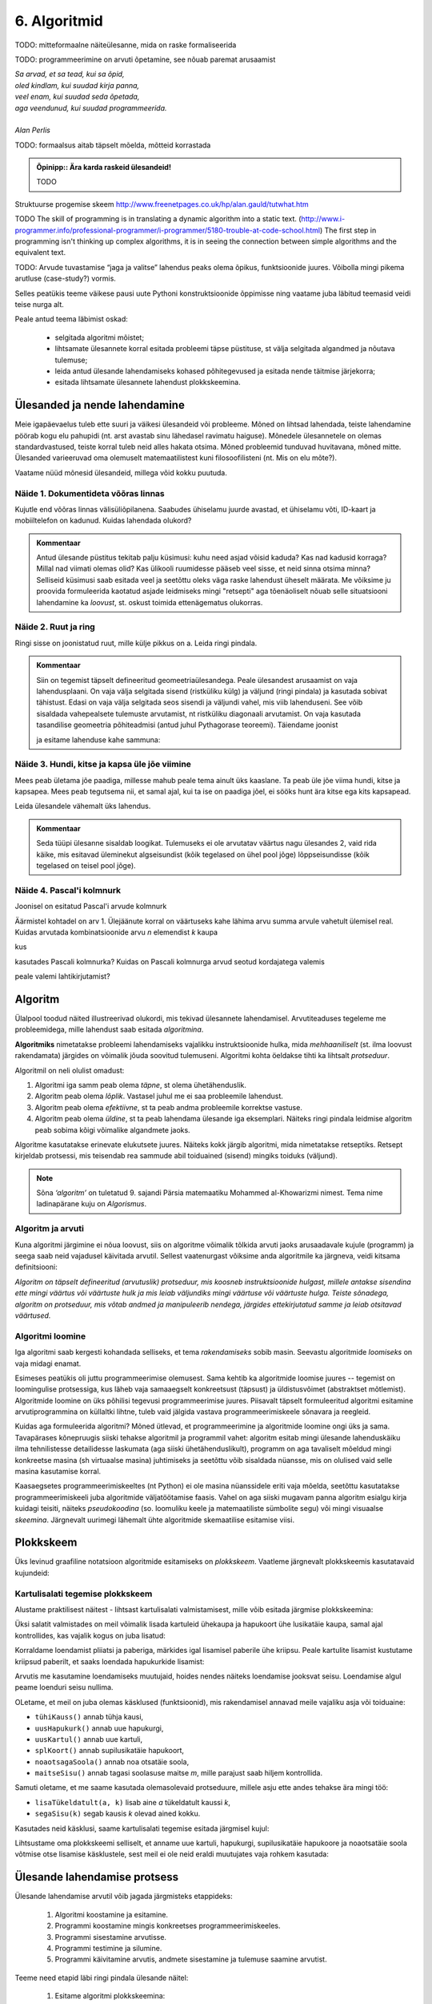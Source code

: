 6. Algoritmid
==========================

TODO: mitteformaalne näiteülesanne, mida on raske formaliseerida

TODO: programmeerimine on arvuti õpetamine, see nõuab paremat arusaamist


| *Sa arvad, et sa tead, kui sa õpid,*
| *oled kindlam, kui suudad kirja panna,*
| *veel enam, kui suudad seda õpetada,*
| *aga veendunud, kui suudad programmeerida.*
|
| *Alan Perlis*


TODO: formaalsus aitab täpselt mõelda, mõtteid korrastada

.. admonition:: Õpinipp:: Ära karda raskeid ülesandeid!

    TODO

.. todo::

    * tutvusta alternatiivsete lahenduste ja elegantsi/loetavuse teemat 


Struktuurse progemise skeem
http://www.freenetpages.co.uk/hp/alan.gauld/tutwhat.htm

TODO The skill of programming is in translating a dynamic algorithm into a static text. (http://www.i-programmer.info/professional-programmer/i-programmer/5180-trouble-at-code-school.html) The first step in programming isn't thinking up complex algorithms, it is in seeing the connection between simple algorithms and the equivalent text.

TODO: Arvude tuvastamise “jaga ja valitse” lahendus peaks olema õpikus, funktsioonide juures. Võibolla mingi pikema arutluse (case-study?) vormis.


Selles peatükis teeme väikese pausi uute Pythoni konstruktsioonide õppimisse ning vaatame juba läbitud teemasid veidi teise nurga alt.

Peale antud teema läbimist oskad:

    * selgitada algoritmi mõistet;
    * lihtsamate ülesannete korral esitada probleemi täpse püstituse, st välja selgitada algandmed ja nõutava tulemuse;
    * leida antud ülesande lahendamiseks kohased põhitegevused ja esitada nende täitmise järjekorra;
    * esitada lihtsamate ülesannete lahendust plokkskeemina.


Ülesanded ja nende lahendamine
--------------------------------------
Meie igapäevaelus tuleb ette suuri ja väikesi ülesandeid või probleeme. Mõned on lihtsad lahendada, teiste lahendamine pöörab kogu elu pahupidi (nt. arst avastab sinu lähedasel ravimatu haiguse). Mõnedele ülesannetele on olemas standardvastused, teiste korral tuleb neid alles hakata otsima. Mõned probleemid tunduvad huvitavana, mõned mitte. Ülesanded varieeruvad oma olemuselt matemaatilistest kuni filosoofilisteni (nt. Mis on elu mõte?). 

Vaatame nüüd mõnesid ülesandeid, millega võid kokku puutuda.


Näide 1. Dokumentideta võõras linnas
~~~~~~~~~~~~~~~~~~~~~~~~~~~~~~~~~~~~~~~~~~~
Kujutle end võõras linnas välisüliõpilanena. Saabudes ühiselamu juurde avastad, et ühiselamu võti, ID-kaart ja mobiiltelefon on kadunud. Kuidas lahendada olukord?

.. admonition:: Kommentaar 

    Antud ülesande püstitus tekitab palju küsimusi: kuhu need asjad võisid kaduda? Kas nad kadusid korraga? Millal nad viimati olemas olid? Kas ülikooli ruumidesse pääseb veel sisse, et neid sinna otsima minna? Selliseid küsimusi saab esitada veel ja seetõttu oleks väga raske lahendust üheselt määrata. Me võiksime ju proovida formuleerida kaotatud asjade leidmiseks mingi "retsepti" aga tõenäoliselt nõuab selle situatsiooni lahendamine ka *loovust*, st. oskust toimida ettenägematus olukorras.

Näide 2. Ruut ja ring
~~~~~~~~~~~~~~~~~~~~~~~~~~~~


Ringi sisse on joonistatud ruut, mille külje pikkus on a. Leida ringi pindala. 

.. image:: images/ring_ruut1.png

.. admonition:: Kommentaar

    Siin on tegemist täpselt defineeritud geomeetriaülesandega. Peale ülesandest arusaamist on vaja lahendusplaani. On vaja välja selgitada sisend (ristküliku külg) ja väljund (ringi pindala) ja kasutada sobivat tähistust.  Edasi on vaja välja selgitada seos sisendi ja väljundi vahel, mis viib lahenduseni. See võib sisaldada vahepealsete tulemuste arvutamist, nt ristküliku diagonaali arvutamist. On vaja kasutada tasandilise geomeetria põhiteadmisi (antud juhul Pythagorase teoreemi). Täiendame joonist 

    .. image:: images/ring_ruut2.png

    ja esitame lahenduse kahe sammuna:

    .. centered::
        :math:`d=\sqrt{a^2+a^2}=\sqrt{2}a`
        :math:`S=\frac {\pi d^2}{4}= \frac {\pi a^2}{2}`

Näide 3. Hundi, kitse ja kapsa üle jõe viimine 
~~~~~~~~~~~~~~~~~~~~~~~~~~~~~~~~~~~~~~~~~~~~~~~~~~~~~
Mees peab ületama jõe paadiga, millesse mahub peale tema ainult üks kaaslane. Ta peab üle jõe viima hundi, kitse ja kapsapea. Mees peab tegutsema nii, et samal ajal, kui ta ise on paadiga jõel, ei sööks hunt ära kitse ega kits kapsapead. 

Leida ülesandele vähemalt üks lahendus.

.. admonition:: Kommentaar
    
    Seda tüüpi ülesanne sisaldab loogikat. Tulemuseks ei ole arvutatav väärtus nagu ülesandes 2, vaid rida käike, mis esitavad üleminekut algseisundist (kõik tegelased on ühel pool jõge) lõppseisundisse (kõik tegelased on teisel pool jõge). 


Näide 4. Pascal'i kolmnurk 
~~~~~~~~~~~~~~~~~~~~~~~~~~~
Joonisel on esitatud Pascal'i arvude kolmnurk

.. image:: images/l04_fig4.png

Äärmistel kohtadel on arv 1. Ülejäänute korral on väärtuseks kahe lähima arvu summa arvule vahetult ülemisel real. Kuidas arvutada kombinatsioonide arvu *n* elemendist *k* kaupa

.. centered::
    :math:`C_{k}^n=\frac {n!(n - k)!}{k!}`
    

kus 

.. centered::
    :math:`n!=1\cdot 2 \cdot 3 \cdot \ldots \cdot n`

kasutades Pascali kolmnurka?
Kuidas on Pascali kolmnurga arvud seotud kordajatega valemis  

.. centered::
    :math:`(x + y)^n`

peale valemi lahtikirjutamist?  



.. index::
    single: algoritm
    
.. _algoritm:    

Algoritm
---------
Ülalpool toodud näited illustreerivad olukordi, mis tekivad ülesannete lahendamisel. Arvutiteaduses tegeleme me probleemidega, mille lahendust saab esitada `algoritmina`. 

**Algoritmiks** nimetatakse probleemi lahendamiseks vajalikku instruktsioonide hulka, mida *mehhaaniliselt* (st. ilma loovust rakendamata) järgides on võimalik jõuda soovitud tulemuseni. Algoritmi kohta öeldakse tihti ka lihtsalt *protseduur*.

Algoritmil on neli olulist omadust:

1. Algoritmi iga samm peab olema *täpne*, st olema ühetähenduslik.
2. Algoritm peab olema *lõplik*. Vastasel juhul me ei saa probleemile lahendust.
3. Algoritm peab olema *efektiivne*, st ta peab andma probleemile korrektse vastuse.
4. Algoritm peab olema *üldine*, st ta peab lahendama ülesande iga eksemplari. Näiteks ringi pindala leidmise algoritm peab sobima kõigi võimalike algandmete jaoks.


Algoritme kasutatakse erinevate elukutsete juures. Näiteks kokk järgib algoritmi, mida nimetatakse retseptiks. Retsept kirjeldab protsessi, mis teisendab rea sammude abil toiduained (sisend) mingiks toiduks (väljund). 
 
.. note::

    Sõna *‘algoritm’* on tuletatud 9. sajandi Pärsia matemaatiku Mohammed al-Khowarizmi nimest. Tema nime ladinapärane kuju on *Algorismus*.



Algoritm ja arvuti
~~~~~~~~~~~~~~~~~~~~~~~~
Kuna algoritmi järgimine ei nõua loovust, siis on algoritme võimalik tõlkida arvuti jaoks arusaadavale kujule (programm) ja seega saab neid vajadusel käivitada arvutil. Sellest vaatenurgast võiksime anda algoritmile ka järgneva, veidi kitsama definitsiooni:

*Algoritm on täpselt defineeritud (arvutuslik) protseduur, mis koosneb instruktsioonide hulgast, millele antakse sisendina ette mingi väärtus või väärtuste hulk ja mis leiab väljundiks mingi väärtuse või väärtuste hulga. Teiste sõnadega, algoritm on protseduur, mis võtab andmed ja manipuleerib nendega, järgides ettekirjutatud samme ja leiab otsitavad väärtused.* 

.. image:: images/l04_fig8.png 


Algoritmi loomine
~~~~~~~~~~~~~~~~~~~~~~~~~~
Iga algoritmi saab kergesti kohandada selliseks, et tema *rakendamiseks* sobib masin. Seevastu algoritmide *loomiseks* on vaja midagi enamat.

Esimeses peatükis oli juttu programmeerimise olemusest. Sama kehtib ka algoritmide loomise juures -- tegemist on loomingulise protsessiga, kus läheb vaja samaaegselt konkreetsust (täpsust) ja üldistusvõimet (abstraktset mõtlemist). Algoritmide loomine on üks põhilisi tegevusi programmeerimise juures. Piisavalt täpselt formuleeritud algoritmi esitamine arvutiprogrammina on küllaltki lihtne, tuleb vaid jälgida vastava programmeerimiskeele sõnavara ja reegleid. 

Kuidas aga formuleerida algoritmi? Mõned ütlevad, et programmeerimine ja algoritmide loomine ongi üks ja sama. Tavapärases kõnepruugis siiski tehakse algoritmil ja programmil vahet: algoritm esitab mingi ülesande lahenduskäiku ilma tehnilistesse detailidesse laskumata (aga siiski ühetähenduslikult), programm on aga tavaliselt mõeldud mingi konkreetse masina (sh virtuaalse masina) juhtimiseks ja seetõttu võib sisaldada nüansse, mis on olulised vaid selle masina kasutamise korral.

Kaasaegsetes programmeerimiskeeltes (nt Python) ei ole masina nüanssidele eriti vaja mõelda, seetõttu kasutatakse programmeerimiskeeli juba algoritmide väljatöötamise faasis. Vahel on aga siiski mugavam panna algoritm esialgu kirja kuidagi teisiti, näiteks *pseudokoodina* (so. loomuliku keele ja matemaatiliste sümbolite segu) või mingi visuaalse *skeemina*. Järgnevalt uurimegi lähemalt ühte algoritmide skemaatilise esitamise viisi.

   


.. index::
    single: algoritmi esitus plokkskeemina
    
.. _plokkskeem:    

Plokkskeem
--------------------------------
Üks levinud graafiline notatsioon algoritmide esitamiseks on *plokkskeem*. Vaatleme järgnevalt plokkskeemis kasutatavaid kujundeid:

.. index::
    single: plokkskeem
    

.. image:: images/l04_fig9.png 


Kartulisalati tegemise plokkskeem
~~~~~~~~~~~~~~~~~~~~~~~~~~~~~~~~~~~~~~~~~~
Alustame praktilisest näitest - lihtsast kartulisalati valmistamisest, mille võib esitada järgmise plokkskeemina:

.. image:: images/l05_fig1.png

Üksi salatit valmistades on meil võimalik lisada kartuleid ühekaupa ja hapukoort ühe lusikatäie kaupa, samal ajal kontrollides, kas vajalik kogus on juba lisatud:

.. image:: images/l05_fig2.png


Korraldame loendamist pliiatsi ja paberiga, märkides igal lisamisel paberile ühe kriipsu. Peale kartulite lisamist kustutame kriipsud paberilt, et saaks loendada hapukurkide lisamist:

.. image:: images/l05_fig3.png

Arvutis me kasutamine loendamiseks muutujaid, hoides nendes näiteks loendamise jooksvat seisu. Loendamise algul peame loenduri seisu nullima.  


.. image:: images/l05_fig4.png

OLetame, et meil on juba olemas käsklused (funktsioonid), mis rakendamisel annavad meile vajaliku asja või toiduaine:

* ``tühiKauss()`` annab tühja kausi, 
* ``uusHapukurk()`` annab uue hapukurgi, 
* ``uusKartul()`` annab uue kartuli, 
* ``splKoort()`` annab supilusikatäie hapukoort,
* ``noaotsagaSoola()`` annab noa otsatäie soola, 
* ``maitseSisu()`` annab tagasi soolasuse maitse *m*, mille parajust saab hiljem kontrollida. 

Samuti oletame, et me saame kasutada olemasolevaid protseduure, millele asju ette andes tehakse ära mingi töö:

* ``lisaTükeldatult(a, k)`` lisab  aine *a* tükeldatult kaussi *k*, 
* ``segaSisu(k)`` segab kausis *k* olevad ained kokku.

Kasutades neid käsklusi, saame kartulisalati tegemise esitada järgmisel kujul:
 
.. image:: images/l05_fig5.png

Lihtsustame oma plokkskeemi selliselt, et anname uue kartuli, hapukurgi, supilusikatäie hapukoore ja noaotsatäie soola võtmise otse lisamise käsklustele, sest meil ei ole neid eraldi muutujates vaja rohkem kasutada:


.. image:: images/l05_fig6.png


Ülesande lahendamise protsess
-----------------------------------------------
Ülesande lahendamise arvutil võib jagada järgmisteks etappideks:

    #. Algoritmi koostamine ja esitamine.
    #. Programmi koostamine mingis konkreetses programmeerimiskeeles.
    #. Programmi sisestamine arvutisse.
    #. Programmi testimine ja silumine.
    #. Programmi käivitamine arvutis, andmete sisestamine ja tulemuse saamine arvutist.

Teeme need etapid läbi ringi pindala ülesande näitel:

    #. Esitame algoritmi plokkskeemina:

        .. image:: images/l04_fig20.png 

        Siin ülesande sisendiks on ruudu külje pikkus *a*. Märgime siinjuures, et jätsime vahele diagonaali arvutamise, sest ringi pindala *S* saame arvutada otse otse ruudu külje pikkuse kaudu. 

    #. Koostame programmi, kasutades programmeerimiskeelt Python:

        .. sourcecode:: py3

            from math import *

            a = int(input("Sisesta külje pikkus a: "))
            S = pi*a*a/2
            print("Kui ruudu külje pikkus on " + str(a) + ", siis ringi pindala on " +  str(S))

    #. Enamasti me teostame sammud 2 ja 3 korraga, st programmi koostamise käigus sisestame selle ka arvutisse.
    #. Selgub, et meie programm jääb hätta siis kui kasutaja ei sisesta midagi või sisestab külje pikkuse asemel midagi muud, nt "kuus". Seega saab öelda, et antud programm töötab vaid korrektse arvulise sisendi korral, vigase sisendi korral programmi töö lõpeb veaga.   
    #. Käivitame programmi konkreetse küljepikkuse jaoks ja leiame ringi pindala.  

Robotkilpkonn
--------------

.. image:: images/l04_fig10.png 

Edasiseks harjutamiseks võtame appi ühe virtuaalse robotkilpkonna, mis suudab etteantud keskkonnas liikuda ja reageerida veel mõnedele lihtsatele käskudele. Oletame, et robotkilpkonn liigub ristkülikukujulisel mänguväljakul, mille mõõtmed pole teada:

 .. image:: images/l04_fig11.png 
 
Kilpkonn oskab sooritada järgmiseid tegevusi:

 .. image:: images/l04_fig12.png  
 
Harjutus 1. Kolm sammu edasi ja ümberpöörd
~~~~~~~~~~~~~~~~~~~~~~~~~~~~~~~~~~~~~~~~~~~~~~
 Robotkilpkonn asub näoga seina poole selliselt, et seinani on vähemalt 3 sammu. Kilpkonnal on vaja liikuda kolm sammu edasi ja pöörata näoga tuldud tee suunas (pöörata ümber).   

.. image:: images/l04_fig13.png  

Lahenduse võib esitada järgmise plokkskeemina:

.. image:: images/l04_fig14.png  

Harjutus 2. Kui võimalik, kolm sammu  edasi ja ümberpöörd 
~~~~~~~~~~~~~~~~~~~~~~~~~~~~~~~~~~~~~~~~~~~~~~~~~~~~~~~~~~~~~
Robotkilpkonn asub näoga seina poole ja ei ole teada, mitu sammu on seinani. Kilpkonnal on vaja liikuda kolm sammu edasi ja pöörata näoga tuldud tee suunas (pöörata ümber). Kui seinani on vähem kui kolm sammu, siis liikuda seinani ja pöörata ümber. 

.. image:: images/l04_fig15.png  

Nüüd on lahendus juba veidi keerulisem:  

.. image:: images/l04_fig16.png  

Harjutus 3. Ring ümber mänguväljaku 
~~~~~~~~~~~~~~~~~~~~~~~~~~~~~~~~~~~~~~~
Kilpkonn asub ruudustiku vasakus ülemises nurgas näoga paremale. Ruutude arv ei ole teada. Kilpkonnal on vaja läbi käia suurim ring ja jõuda esialgsesse positsiooni tagasi. Koostada plokkskeem.  

.. image:: images/l04_fig17.png  

Harjutus 4. Liikumine takistusest mööda
~~~~~~~~~~~~~~~~~~~~~~~~~~~~~~~~~~~~~~~~~~~
Kilpkonn asub ruudustiku suvalisel ruudul. Ruutude arv ei ole teada. Ruudustikul võib olla sirge vahesein, mille otsad ei ulatu ruudustiku servani. Kilpkonnal on vaja liikuda ruudustiku selle välisseinani, mille poole ta näoga on. Koostada plokkskeem.  

.. hint:: 
    Antud ülesande korral võib olla olukord, kus takistus asub roboti ees

    .. image:: images/l04_fig18.png  

    või siis ei asu

    .. image:: images/l04_fig19.png  

.. note:: 

    Laadides alla väikese programmi, on võimalik kilpkonna liikumist modelleerivate plokkskeemide koostamist testida ka arvuti abil: http://www.physicsbox.com/indexrobotprogen.html


.. _triibuliseks:

Harjutus 5. Põranda värvimine triibuliseks
~~~~~~~~~~~~~~~~~~~~~~~~~~~~~~~~~~~~~~~~~~~~~~~~~
Oletame, et kilpkonnal on lisaks veel käsk ``värvi()``, mille saamisel värvib ta selle ruudu, kus ta parasjagu asub, tumedaks. Programmi alguses asub kilpkonn juhuslikul ruudul näoga põhja suunas. Ruudustik on ristkülikukujuline, ilma takistusteta. Ruudustiku täpne suurus pole teada.

Koosta plokkskeem, mis paneb kilpkonna värvima põrandat põhja-lõuna suunas triibuliseks -- alustada tuleks lääneservast, järgmine veerg põrandaruute peab jääma värvimata, ülejärgmine tuleb jälle värvida jne.

NB! proovi programmi läbi mängida nii paaritu- kui paarisarvulise laiusega ruudustiku korral.

Olge valmis, et see plokkskeem tuleb eelmistest omajagu suurem.

.. hint::

    Ülesande lahendamiseks tuleks valida kõigepealt strateegia, kuidas robotkilpkonn liigub ruudustikul. Üheks võimaluseks on variant, kus kilpkonn värvib ühe triibu ja liigub tuldud teed tagasi. Ta kordab värvimist järgmisel värvitaval veerul (üks veerg tuleb jätta vahele, et tulemus oleks triibuline). 

.. todo::

    Näide. Põranda värvimine triibuliseks
    
    .. note:: Varu selle ülesande lahendamiseks piisavalt aega. Kui jääd hätta, siis vaata näitelahendust viimase vihje alt!

    Kirjuta programm, mis paneb Pykkari värvima põrandat põhja-lõuna suunas triibuliseks – alustada tuleks lääneservast, järgmine veerg põrandaruute peab jääma värvimata, ülejärgmine tuleb jälle värvida jne. 

    NB! Programm peab töötama suvalise ristkülikukujulise, ilma takistusteta maailma korral. Pykkari esialgne asukoht pole teada, aga võib eeldada, et ta on alguses näoga põhja suunas. Soovitame katsetada oma programmi vähemalt selliste algseisudega:

    .. sourcecode:: none

        ########
        #      #
        #      #
        #  ^   #
        #      #
        #      #
        ########    

    ja

    .. sourcecode:: none

        ##########
        #        #
        #        #
        #        #
        # ^      #
        ##########

    .. hint::

        Selles programmis on vaja panna üks tsükkel teise sisse:
        
        .. sourcecode:: py3
        
            ...
            while ...: 
                ...
                # võta käsile uus veerg
                


        

Alaprogrammid plokkskeemis
----------------------------------
Alamprogramme saab defineerida ka plokkskeemides. Selleks eraldatakse lihtsalt skeemil üks eraldiolev ala alamprogrammi jaoks (näiteks ümbritsetakse kastiga) ning kirjutatakse selle juurde alamprogrammi nimi.

Proovime nüüd koostada mõned alamprogrammide skeemid põranda värvimise plokkskeemi jaoks. NB! siin jaotame ülesande osadeks veidi teistest kohtadest, kui Pythoni näites, sellega demonstreerime, et alamülesannete väljaeraldamise viis on alati programmeerija valiku küsimus.

Loome kõigepealt alamprogrammid järgmistele tegevustele: 

* Ühe triibu värvimine robotkilpkonna liikumisel kuni seinani.
* Robotkilpkonna tagasitulek sama teed mööda seinani ja lõpuks pööre paremale.

Meeldetultuseks käsud, mida kasutasime roboti juhtimiseks plokkskeemis:

    * ``edasi()`` - kilpkonn liigub ühe sammu edasi;
    * ``paremale()`` - kilpkonn pöörab 90 kraadi võrra paremale;
    * ``värvi()`` - kilpkonn värvib ruudu, mille peal ta asub;
    * ``kasSein()``, kilpkonn annab tagasi kas ``jah`` või ``ei``, sõltuvalt sellest, kas vahetult tema ees on sein või mitte. 

Alamprotseduur ``triip()``

Tegevus: Robotkilpkonn värvib triibu kuni seinani.

.. image:: images/l05_fig13.png


Alamprotseduur ``tagasi()``

Tegevus: Robotkilpkonn pöörab ümber, liigub seinani ja lõpuks pöörab paremale.

.. image:: images/l05_fig14.png

Koostame nüüd plokkskeemi kogu mänguväljaku värvimiseks triibuliseks, kasutades juba koostatud protseduure:

.. image:: images/l05_fig15.png

Selline värvimine annab soovitava tulemuse, kuid lahendus sisaldab ülearust tühjalt liikumist lõunast põhja. Koostame nüüd sellise algoritmi, kus kilpkonn ei liigu tühjalt, vaid värvib ruudustikku ka liikumisel lõunast põhja. Selleks kasutame juba olemasolevat protseduuri ``triip`` ja koostame veel ühe protseduuri, mille abil kilpkonn pöörab vasakule:

Alamprotseduur ``vasakule()``

Tegevus: Robotkilpkonn pöörab vasakule.

.. image:: images/l05_fig17.png

Enne uue triibu värvimist peab kilpkonn lõunas pöörama kaks korda vasakule ja põhjas kaks korda paremale. Selle realiseerimiseks võtame appi loenduri *l*, mille abil saame kindlaks teha, kummale poole on vaja pöörata. Kui loendur jagub kahega, siis on vaja pööramisi vasakule, vastasel juhul paremale. Kogu värvimisprotseduur oleks järgmine:


.. image:: images/l05_fig18.png

Antud juhul robotkilpkonn liigub ökonoomsemalt, kuid algoritmile vastav plokkskeem on veidi keerulisem.  Algoritmi koostamisel tuleb arvestada ülesande püstituses olevaid nõudmisi.


Parameetrid plokkskeemis
~~~~~~~~~~~~~~~~~~~~~~~~~~~~~~ 
.. note:: 

    Järgnevates plokkskeemides on parameetritega koos antud ka parameetri tüüp. Sellist lähenemist kasutatakse mitmetes programmeerimiskeeltes (nt. Java), aga mitte Pythonis.

Tuleme tagasi eelmises peatükis alustatud kartulisalati teema juurde.

Kogu salatitegemise saame jaotada eraldiseisvateks tegevusteks: kartuli, hapukurgi, hapukoore ja soola lisamine. 
Kartulite lisamine: 

.. image:: images/l05_fig7.png

Paneme tähele, et kartulite lisamine protseduurile antakse ette nõu *k* ja naturaalarv *n*, mitu kartulit antud nõusse lisada.   
Järgmiseks protseduuriks on hapukurkide lisamine:

.. image:: images/l05_fig8.png

Hapukoore lisamine:

.. image:: images/l05_fig9.png

Soola lisamine:

.. image:: images/l05_fig10.png

Kasutades neid protseduure, saame kogu ülesande jaoks esialgsele skeemile sarnase skeemi:

.. image:: images/l05_fig11.png

Retseptikogudes antakse ette retsepti täitmise tulemusena valmiva toidu jaoks sööjate arv. Teeme seda siingi, oletades, et esialgne kogus oli mõeldud ühele inimesele ja muudame vastavalt kasutatavate koostisainete kogust. Seega *n* inimese tarbeks kartulisalati valmistamise algoritm näeks välja järgmine: 

.. image:: images/l05_fig12.png


Väärtusega alamprogrammid plokkskeemis
~~~~~~~~~~~~~~~~~~~~~~~~~~~~~~~~~~~~~~~~~~~
Siiani oleme plokkskeemidena esitanud ainult protseduure, mis muudavad küll süsteemi seisundit, aga otseselt midagi väljakutsujale tagasi ei anna. Näitena väärtusega funktsioonist esitame siin varemvaadeldud ülesannet ringi pindalast. Esitame  plokkskeemi funktsioonist, mis saab ette ruudu külje pikkuse ja annab väljakutsujale tagasi ringi pindala:


.. image:: images/l05_fig23.png
 
Esinevus siin eelmise ringi pindala plokkskeemiga seisneb selles, et lõpuplokis näidatakse tagastatavad andmed. Sisuline erinevus on selles, et nüüd on see alaprogramm universaalsem -- vastavalt soovile võime arvutatud pindala kas väljundisse anda või kasutada mingis avaldises.





Lisalugemist
------------

Kuna algoritmi koostamine on ülesande lahendamise kõige olulisem osa, siis on ülesannete lahendusprotsessi uuritud ka süstemaatiliselt. Üheks selle ala klassikuks võib lugeda Ungari matemaatikut George Pólyat, kes uuris ülesande lahendamise protsessi lähemalt ja avaldas oma kuulsa raamatu "Kuidas seda lahendada?". Oma raamatus toob ta välja neli etappi, millega ülesande lahendajal tuleb kokku puutuda. Esitame siinkohal tema kuulsa tsitaadi:

.. index::
    single: Pólya
    
.. _Pólya:    

George Pólya:

*Suur avastus lahendab suure probleemi, kuid väike avastus on olemas iga probleemi lahenduses. Sinu probleem võib olla tagasihoidlik, kuid kui see esitab väljakutse sinu uudishimule ja toob mängu sinu leiutaja omadused. Kui sa seda lahendad omaenda vahenditega, võid kogeda pingutust ja nautida avastuse triumfi. Sellised kogemused võivad vastuvõtlikus eas tekitada vajaduse vaimse töö järele ja jätta jälje terveks eluks.*

George Pólya selgitab oma raamatus ülesande lahendamise nelja etappi, mida soovitame ka antud kursuse ülesannete korral hoolikalt järgida. 

1. Ülesandest arusaamine
~~~~~~~~~~~~~~~~~~~~~~~~
* Mis on otsitavaks? Mis on antud? Milles seisnevad ülesande tingimused?
* Kas tingimusi on võimalik üldse rahuldada? Kas tingimused on otsitava tulemi määramiseks piisavad? Kas nende hulgas on ülearuseid? Kas tingimused on vastuolulised?
* Valmista joonis. Võta kasutusele sobiv tähistus.

2. Lahendamise idee ja sellele vastava plaani koostamine
~~~~~~~~~~~~~~~~~~~~~~~~~~~~~~~~~~~~~~~~~~~~~~~~~~~~~~~~
* Kas tead mõnd teist antud ülesandega seonduvat ülesannet?
* Vaatle otsitavat! Püüa meenutada mõnda tuntud ülesannet, milles on sama või sarnane otsitav.
* Kas on võimalik seda ülesannet ära kasutada? Kas peab sisse tooma mingi abielemendi, mis võimaldaks varem lahendatud ülesannet ära kasutada?
* Kas saab ülesannet teisiti sõnastada? Veel teisiti? Pöördu tagasi definitsiooni juurde.
* Kui sa ei suuda antud ülesannet lahendada, siis proovi lahendada kõigepealt mõni temaga seonduv ja võib-olla lihtsam ülesanne. Või üldisem ülesanne? Või erijuht? Või sarnane ülesanne? Jättes osa tingimustest kõrvale, kuivõrd on otsitav siis määratud?
* Kas kasutasid kõiki andmeid? Kas kasutasid kõiki tingimusi? Kas arvestasid kõiki ülesandes sisalduvaid mõisteid?

3. Lahendusplaani täitmine
~~~~~~~~~~~~~~~~~~~~~~~~~~
* Veendu iga sammu õigsuses.

4. Tagasivaade
~~~~~~~~~~~~~~
* Kas saad kontrollida tulemust? Kas saad kontrollida lahenduskäiku?
* Kas saad tulemust teisiti leida?
* Kas tulemus või lahenduskäik on kasutatav mõne teise ülesande korral?




Plokkskeemi ülesanded
--------------------------

.. note::

    Neid ülesandeid praktikumis ei kontrollita, aga need on soovitav siiski lahendada. Ülesandeid 1,2,3,4,6 saab lahendada ka Pykkariga.

1. Ring ümber mänguväljaku
~~~~~~~~~~~~~~~~~~~~~~~~~~~~~~~~~~~~~~~

Kilpkonn asub ruudustiku vasakus ülemises nurgas näoga paremale. Ruutude arv ei ole teada. Kilpkonnal on vaja läbi käia suurim ring ja jõuda esialgsesse positsiooni tagasi. Koostada plokkskeem.  Kasutada eelmise ülesande alamprotseduuri. 
 
2. Seinani ja tagasi
~~~~~~~~~~~~~~~~~~~~~~~~~~~~~~~~~
Kilpkonn asub näoga seina poole ja ei ole teada, mitu sammu on seinani. Kilpkonnal on vaja liikuda seinani, pöörata ümber ja liikuda tagasi samasse kohta algasendisse. Koostada plokkskeem.  


3. Liigu ettenähtud kohta
~~~~~~~~~~~~~~~~~~~~~~~~~~~~~~~~~~~~~~

Kilpkonn asub seinaga ümbritsetud ja ilmakaarte järgi orienteeritud ruudustiku mingil ruudul, ninaga itta. Kirjutada plokkskeemi kujul protseduurid, millega kilpkonn
a) liigub ruudustiku kirdenurka ja jääb seal pidama;
b) liigub ruudustiku edelanurka ja jääb seal pidama;
c) liigub ruudustiku äärele ja hakkab äärt pidi päripäeva ringiratast liikuma.



4. Loe tumedad laigud
~~~~~~~~~~~~~~~~~~~~~~~~~~~~~~~~~~
Kilpkonn asub ruudustiku loodenurgas näoga itta. Koostada plokkskeemi kujul funktsioon, mis loendab ruudustikul asuvad tumedad laigud. Ruudustiku mõõtmed pole teada. Kilpkonna juhtimiseks on lisaks veel operatsioon

``KasTumeLaik()`` - Kilpkonn kontrollib, kas ruut, millel asub kilpkonn, on tume.

.. image:: images/l05_fig19.png

Koostada abistavaid alamprotseduure.

.. note::

    Pykkari tumeda ruudu kontrollimise funktsioon on ``is_painted()``, tumeda ruudu tekitamiseks maailma kaardil tuleks kasutada sümbolit ``.``.


5. Istuta lilli
~~~~~~~~~~~~~~~~~~~~~~~~~~~~
Kilpkonn asub ruudustiku loodenurgas näoga itta. Koostada plokkskeem protseduuri jaoks, mis istutab ruudustikule lilli. Ruudustiku mõõtmed pole teada. Lill ei kasva äärel ega kontaktis teise lillega. Kilpkonna juhtimiseks on lisaks lille istutamise operatsioon:

``Istuta()`` - Kilpkonn istutab lille samale ruudule, kus ta parajasti asub, kusjuures kilpkonna orientatsioon pole oluline. 

.. image:: images/l05_fig20.png

Koostada abistavaid alamprotseduure.

6. Malelaud
~~~~~~~~~~~~~~~~~~~~~~~~

Kilpkonn asub ruudustiku loodenurgas näoga itta. Koostada plokkskeem protseduuri jaoks, mis värvib ruudustiku malelaua sarnaselt ruuduliseks. Ruudustiku mõõtmed pole teada. Koostada abistavaid alamprogramme.

.. image:: images/l05_fig21.png

7. Bankett
~~~~~~~~~~~~~~~~~~~~~~~

Kilpkonn  peab kontrollima, kas ühe ruudu laiuse,  põhja-lõunasuunaliselt paigutatud pika banketilaua ääres on iga koha juures tool. Kilpkonn seisab banketilaua põhjapoolses otsas. Laua pikkus on talle teadmata. Toolid peavad olema iga ruudu juures, ka laua põhja ja lõunaotsas. Kilpkonna juhtimiseks on lisaks järgmised operatsioonid: 

``KasLaud()`` - Kilpkonn kontrollib, kas kilpkonna nina ees on laud.

``KasTool()`` - Kilpkonn kontrollib, kas sellel ruudul, kus kilpkonn seisab, on tool.


.. image:: images/l05_fig22.png

Kilpkonn peab töö lõpetama samal ruudul, kust ta alustas. Koostada plokkskeemi kujul funktsioon. Koostada abistavaid alamprogramme.

